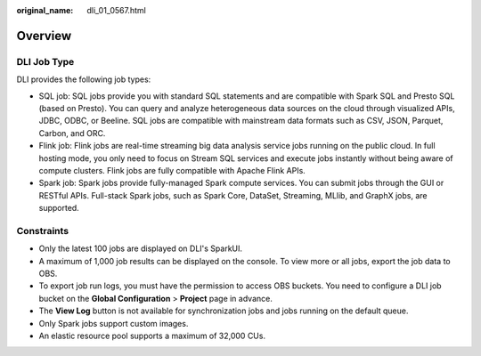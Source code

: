 :original_name: dli_01_0567.html

.. _dli_01_0567:

Overview
========

DLI Job Type
------------

DLI provides the following job types:

-  SQL job: SQL jobs provide you with standard SQL statements and are compatible with Spark SQL and Presto SQL (based on Presto). You can query and analyze heterogeneous data sources on the cloud through visualized APIs, JDBC, ODBC, or Beeline. SQL jobs are compatible with mainstream data formats such as CSV, JSON, Parquet, Carbon, and ORC.
-  Flink job: Flink jobs are real-time streaming big data analysis service jobs running on the public cloud. In full hosting mode, you only need to focus on Stream SQL services and execute jobs instantly without being aware of compute clusters. Flink jobs are fully compatible with Apache Flink APIs.
-  Spark job: Spark jobs provide fully-managed Spark compute services. You can submit jobs through the GUI or RESTful APIs. Full-stack Spark jobs, such as Spark Core, DataSet, Streaming, MLlib, and GraphX jobs, are supported.

Constraints
-----------

-  Only the latest 100 jobs are displayed on DLI's SparkUI.
-  A maximum of 1,000 job results can be displayed on the console. To view more or all jobs, export the job data to OBS.
-  To export job run logs, you must have the permission to access OBS buckets. You need to configure a DLI job bucket on the **Global Configuration** > **Project** page in advance.
-  The **View Log** button is not available for synchronization jobs and jobs running on the default queue.
-  Only Spark jobs support custom images.
-  An elastic resource pool supports a maximum of 32,000 CUs.
